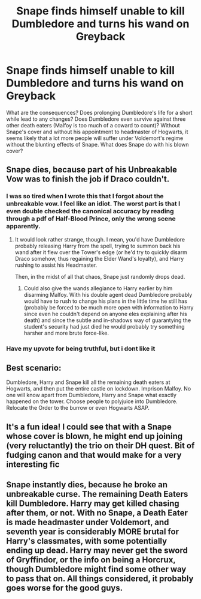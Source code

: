 #+TITLE: Snape finds himself unable to kill Dumbledore and turns his wand on Greyback

* Snape finds himself unable to kill Dumbledore and turns his wand on Greyback
:PROPERTIES:
:Author: Impossible-Poetry
:Score: 12
:DateUnix: 1595223140.0
:DateShort: 2020-Jul-20
:FlairText: Prompt
:END:
What are the consequences? Does prolonging Dumbledore's life for a short while lead to any changes? Does Dumbledore even survive against three other death eaters (Malfoy is too much of a coward to count)? Without Snape's cover and without his appointment to headmaster of Hogwarts, it seems likely that a lot more people will suffer under Voldemort's regime without the blunting effects of Snape. What does Snape do with his blown cover?


** Snape dies, because part of his Unbreakable Vow was to finish the job if Draco couldn't.
:PROPERTIES:
:Author: Vg65
:Score: 20
:DateUnix: 1595237304.0
:DateShort: 2020-Jul-20
:END:

*** I was so tired when I wrote this that I forgot about the unbreakable vow. I feel like an idiot. The worst part is that I even double checked the canonical accuracy by reading through a pdf of Half-Blood Prince, only the wrong scene apparently.
:PROPERTIES:
:Author: Impossible-Poetry
:Score: 7
:DateUnix: 1595263943.0
:DateShort: 2020-Jul-20
:END:

**** It would look rather strange, though. I mean, you'd have Dumbledore probably releasing Harry from the spell, trying to summon back his wand after it flew over the Tower's edge (or he'd try to quickly disarm Draco somehow, thus regaining the Elder Wand's loyalty), and Harry rushing to assist his Headmaster.

Then, in the midst of all that chaos, Snape just randomly drops dead.
:PROPERTIES:
:Author: Vg65
:Score: 6
:DateUnix: 1595265049.0
:DateShort: 2020-Jul-20
:END:

***** Could also give the wands allegiance to Harry earlier by him disarming Malfoy. With his double agent dead Dumbledore probably would have to rush to change his plans in the little time he still has (probably be forced to be much more open with information to Harry since even he couldn't depend on anyone eles explaining after his death) and since the subtle and in-shadows way of guarantying the student's security had just died he would probably try something harsher and more brute force-like.
:PROPERTIES:
:Author: JOKERRule
:Score: 2
:DateUnix: 1595275805.0
:DateShort: 2020-Jul-21
:END:


*** Have my upvote for being truthful, but i dont like it
:PROPERTIES:
:Author: FadedOnly
:Score: 5
:DateUnix: 1595247527.0
:DateShort: 2020-Jul-20
:END:


** Best scenario:

Dumbledore, Harry and Snape kill all the remaining death eaters at Hogwarts, and then put the entire castle on lockdown. Imprison Malfoy. No one will know apart from Dumbledore, Harry and Snape what exactly happened on the tower. Choose people to polyjuice into Dumbledore. Relocate the Order to the burrow or even Hogwarts ASAP.
:PROPERTIES:
:Author: isyhgia1993
:Score: 4
:DateUnix: 1595234995.0
:DateShort: 2020-Jul-20
:END:


** It's a fun idea! I could see that with a Snape whose cover is blown, he might end up joining (very reluctantly) the trio on their DH quest. Bit of fudging canon and that would make for a very interesting fic
:PROPERTIES:
:Author: BlueJFisher
:Score: 3
:DateUnix: 1595265319.0
:DateShort: 2020-Jul-20
:END:


** Snape instantly dies, because he broke an unbreakable curse. The remaining Death Eaters kill Dumbledore. Harry may get killed chasing after them, or not. With no Snape, a Death Eater is made headmaster under Voldemort, and seventh year is considerably MORE brutal for Harry's classmates, with some potentially ending up dead. Harry may never get the sword of Gryffindor, or the info on being a Horcrux, though Dumbledore might find some other way to pass that on. All things considered, it probably goes worse for the good guys.
:PROPERTIES:
:Author: AntonBrakhage
:Score: 1
:DateUnix: 1595982443.0
:DateShort: 2020-Jul-29
:END:

